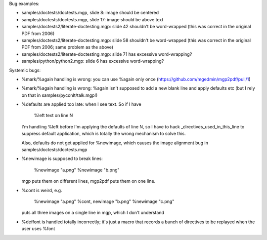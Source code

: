 Bug examples:

- samples/doctests/doctests.mgp, slide 8: image should be centered

- samples/doctests/doctests.mgp, slide 17: image should be above text

- samples/doctests2/literate-doctesting.mgp: slide 42 shouldn't be
  word-wrapped (this was correct in the original PDF from 2006)

- samples/doctests2/literate-doctesting.mgp: slide 58 shouldn't be
  word-wrapped (this was correct in the original PDF from 2006;
  same problem as the above)

- samples/doctests2/literate-doctesting.mgp: slide 71 has excessive
  word-wrapping?

- samples/python/python2.mgp: slide 6 has excessive word-wrapping?

Systemic bugs:

- %mark/%again handling is wrong: you can use %again only once
  (https://github.com/mgedmin/mgp2pdf/pull/1)

- %mark/%again handling is wrong: %again isn't supposed to add a new blank
  line and apply defaults etc (but I rely on that in
  samples/pyconlt/talk.mgp!)

- %defaults are applied too late: when I see text.  So if I have

     %left
     text on line N

  I'm handling %left before I'm applying the defaults of line N, so I have
  to hack _directives_used_in_this_line to suppress default application,
  which is totally the wrong mechanism to solve this.

  Also, defaults do not get applied for %newimage, which causes
  the image alignment bug in samples/doctests/doctests.mgp

- %newimage is supposed to break lines:

    %newimage "a.png"
    %newimage "b.png"

  mgp puts them on different lines, mgp2pdf puts them on one line.

- %cont is weird, e.g.

    %newimage "a.png"
    %cont, newimage "b.png"
    %newimage "c.png"

  puts all three images on a single line in mgp, which I don't understand

- %deffont is handled totally incorrectly; it's just a macro that
  records a bunch of directives to be replayed when the user uses %font
